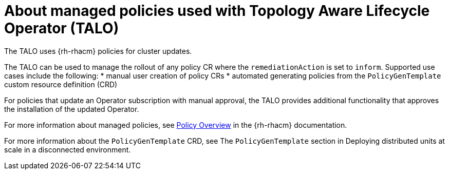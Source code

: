 // Module included in the following assemblies:
// Epic CNF-2600 (CNF-2133) (4.10), Story TELCODOCS-285
// * scalability_and_performance/cnf-talo-for-cluster-upgrades.adoc

:_content-type: CONCEPT
[id="cnf-about-topology-aware-lifecycle-operator-about-policies_{context}"]
= About managed policies used with Topology Aware Lifecycle Operator (TALO)

The TALO uses {rh-rhacm} policies for cluster updates.

The TALO can be used to manage the rollout of any policy CR where the `remediationAction` is set to `inform`. 
Supported use cases include the following:
* manual user creation of policy CRs 
* automated generating policies from the `PolicyGenTemplate` custom resource definition (CRD)

For policies that update an Operator subscription with manual approval, the TALO provides additional functionality that approves the installation of the updated Operator.

For more information about managed policies, see link:https://access.redhat.com/documentation/en-us/red_hat_advanced_cluster_management_for_kubernetes/2.4/html-single/governance/index#policy-overview[Policy Overview] in the {rh-rhacm} documentation.

For more information about the `PolicyGenTemplate` CRD, see The `PolicyGenTemplate` section in Deploying distributed units at scale in a disconnected environment.
